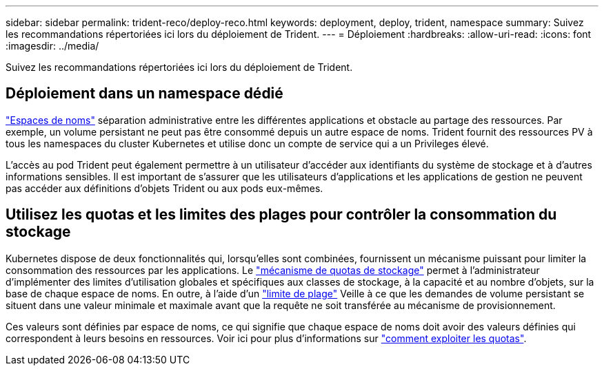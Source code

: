 ---
sidebar: sidebar 
permalink: trident-reco/deploy-reco.html 
keywords: deployment, deploy, trident, namespace 
summary: Suivez les recommandations répertoriées ici lors du déploiement de Trident. 
---
= Déploiement
:hardbreaks:
:allow-uri-read: 
:icons: font
:imagesdir: ../media/


[role="lead"]
Suivez les recommandations répertoriées ici lors du déploiement de Trident.



== Déploiement dans un namespace dédié

https://kubernetes.io/docs/concepts/overview/working-with-objects/namespaces/["Espaces de noms"^] séparation administrative entre les différentes applications et obstacle au partage des ressources. Par exemple, un volume persistant ne peut pas être consommé depuis un autre espace de noms. Trident fournit des ressources PV à tous les namespaces du cluster Kubernetes et utilise donc un compte de service qui a un Privileges élevé.

L'accès au pod Trident peut également permettre à un utilisateur d'accéder aux identifiants du système de stockage et à d'autres informations sensibles. Il est important de s'assurer que les utilisateurs d'applications et les applications de gestion ne peuvent pas accéder aux définitions d'objets Trident ou aux pods eux-mêmes.



== Utilisez les quotas et les limites des plages pour contrôler la consommation du stockage

Kubernetes dispose de deux fonctionnalités qui, lorsqu'elles sont combinées, fournissent un mécanisme puissant pour limiter la consommation des ressources par les applications. Le https://kubernetes.io/docs/concepts/policy/resource-quotas/#storage-resource-quota["mécanisme de quotas de stockage"^] permet à l'administrateur d'implémenter des limites d'utilisation globales et spécifiques aux classes de stockage, à la capacité et au nombre d'objets, sur la base de chaque espace de noms. En outre, à l'aide d'un https://kubernetes.io/docs/tasks/administer-cluster/limit-storage-consumption/#limitrange-to-limit-requests-for-storage["limite de plage"^] Veille à ce que les demandes de volume persistant se situent dans une valeur minimale et maximale avant que la requête ne soit transférée au mécanisme de provisionnement.

Ces valeurs sont définies par espace de noms, ce qui signifie que chaque espace de noms doit avoir des valeurs définies qui correspondent à leurs besoins en ressources. Voir ici pour plus d'informations sur https://netapp.io/2017/06/09/self-provisioning-storage-kubernetes-without-worry["comment exploiter les quotas"^].
